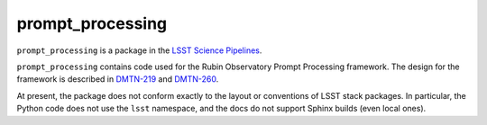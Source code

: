 #################
prompt_processing
#################

``prompt_processing`` is a package in the `LSST Science Pipelines <https://pipelines.lsst.io>`_.

``prompt_processing`` contains code used for the Rubin Observatory Prompt Processing framework.
The design for the framework is described in `DMTN-219`_ and `DMTN-260`_.

.. _DMTN-219: https://dmtn-219.lsst.io/

.. _DMTN-260: https://dmtn-260.lsst.io/

At present, the package does not conform exactly to the layout or conventions of LSST stack packages.
In particular, the Python code does not use the ``lsst`` namespace, and the docs do not support Sphinx builds (even local ones).
